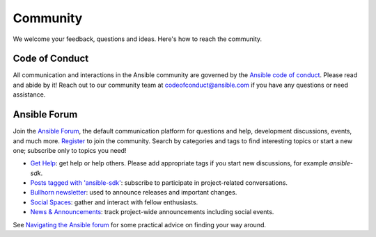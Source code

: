 .. _community:

Community
=========

We welcome your feedback, questions and ideas. Here's how to reach the community.

Code of Conduct
---------------

All communication and interactions in the Ansible community are governed by the `Ansible code of conduct <https://docs.ansible.com/ansible/devel/community/code_of_conduct.html>`_. Please read and abide by it!
Reach out to our community team at `codeofconduct@ansible.com <mailto:codeofconduct@ansible.com>`_ if you have any questions or need assistance.

Ansible Forum
-------------

Join the `Ansible Forum <https://forum.ansible.com>`_, the default communication platform for questions and help, development discussions, events, and much more. `Register <https://forum.ansible.com/signup?>`_ to join the community. Search by categories and tags to find interesting topics or start a new one; subscribe only to topics you need!

* `Get Help <https://forum.ansible.com/c/help/6>`_: get help or help others. Please add appropriate tags if you start new discussions, for example `ansible-sdk`.
* `Posts tagged with 'ansible-sdk' <https://forum.ansible.com/tag/ansible-sdk>`_: subscribe to participate in project-related conversations.
* `Bullhorn newsletter <https://docs.ansible.com/ansible/devel/community/communication.html#the-bullhorn>`_: used to announce releases and important changes.
* `Social Spaces <https://forum.ansible.com/c/chat/4>`_: gather and interact with fellow enthusiasts.
* `News & Announcements <https://forum.ansible.com/c/news/5>`_: track project-wide announcements including social events.

See `Navigating the Ansible forum <https://forum.ansible.com/t/navigating-the-ansible-forum-tags-categories-and-concepts/39>`_ for some practical advice on finding your way around.
